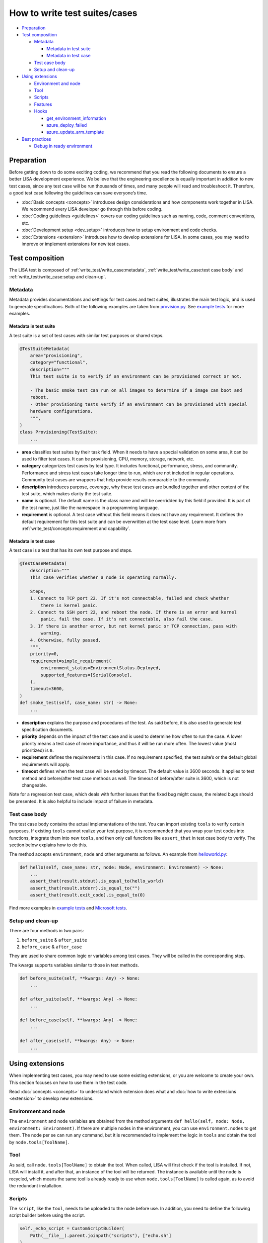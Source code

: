 How to write test suites/cases
==============================

-  `Preparation <#preparation>`__
-  `Test composition <#test-composition>`__

   -  `Metadata <#metadata>`__

      -  `Metadata in test suite <#metadata-in-test-suite>`__
      -  `Metadata in test case <#metadata-in-test-case>`__

   -  `Test case body <#test-case-body>`__
   -  `Setup and clean-up <#setup-and-clean-up>`__

-  `Using extensions <#using-extensions>`__

   -  `Environment and node <#environment-and-node>`__
   -  `Tool <#tool>`__
   -  `Scripts <#scripts>`__
   -  `Features <#features>`__
   -  `Hooks <#hooks>`__

      -  `get_environment_information <#get-environment-information>`__
      -  `azure_deploy_failed <#azure-deploy-failed>`__
      -  `azure_update_arm_template <#azure-update-arm-template>`__

-  `Best practices <#best-practices>`__

   -  `Debug in ready environment <#debug-in-ready-environment>`__

Preparation
-----------

Before getting down to do some exciting coding, we recommend that you read the
following documents to ensure a better LISA development experience. We believe
that the engineering excellence is equally important in addition to new test
cases, since any test case will be run thousands of times, and many people will
read and troubleshoot it. Therefore, a good test case following the guidelines
can save everyone’s time.

-  :doc:`Basic concepts <concepts>` introduces design considerations
   and how components work together in LISA. We recommend every LISA developer
   go through this before coding.
-  :doc:`Coding guidelines <guidelines>` covers our coding guidelines
   such as naming, code, comment conventions, etc.
-  :doc:`Development setup <dev_setup>` introduces how to setup
   environment and code checks.
-  :doc:`Extensions <extension>` introduces how to develop extensions
   for LISA. In some cases, you may need to improve or implement extensions for
   new test cases.

Test composition
----------------

The LISA test is composed of :ref:`write_test/write_case:metadata`,
:ref:`write_test/write_case:test case body` and
:ref:`write_test/write_case:setup and clean-up`.

Metadata
~~~~~~~~

Metadata provides documentations and settings for test cases and test suites,
illustrates the main test logic, and is used to generate specifications. Both of
the following examples are taken from `provision.py
<https://github.com/microsoft/lisa/blob/main/microsoft/testsuites/core/provisioning.py>`__.
See `example tests
<https://github.com/microsoft/lisa/tree/main/examples/testsuites>`__ for more
examples.

Metadata in test suite
^^^^^^^^^^^^^^^^^^^^^^

A test suite is a set of test cases with similar test purposes or shared
steps.

.. code:: python

   @TestSuiteMetadata(
       area="provisioning",
       category="functional",
       description="""
       This test suite is to verify if an environment can be provisioned correct or not.

       - The basic smoke test can run on all images to determine if a image can boot and
       reboot.
       - Other provisioning tests verify if an environment can be provisioned with special
       hardware configurations.
       """,
   )
   class Provisioning(TestSuite):
       ...

-  **area** classifies test suites by their task field. When it needs to
   have a special validation on some area, it can be used to filter test
   cases. It can be provisioning, CPU, memory, storage, network, etc.
-  **category** categorizes test cases by test type. It includes
   functional, performance, stress, and community. Performance and
   stress test cases take longer time to run, which are not included in
   regular operations. Community test cases are wrappers that help
   provide results comparable to the community.
-  **description** introduces purpose, coverage, why these test cases
   are bundled together and other content of the test suite, which makes
   clarity the test suite.
-  **name** is optional. The default name is the class name and will be
   overridden by this field if provided. It is part of the test name,
   just like the namespace in a programming language.
-  **requirement** is optional. A test case without this field means it
   does not have any requirement. It defines the default requirement for
   this test suite and can be overwritten at the test case level. Learn
   more from :ref:`write_test/concepts:requirement and capability`.

Metadata in test case
^^^^^^^^^^^^^^^^^^^^^

A test case is a test that has its own test purpose and steps.

.. code:: python

   @TestCaseMetadata(
       description="""
       This case verifies whether a node is operating normally.

       Steps,
       1. Connect to TCP port 22. If it's not connectable, failed and check whether
           there is kernel panic.
       2. Connect to SSH port 22, and reboot the node. If there is an error and kernel
           panic, fail the case. If it's not connectable, also fail the case.
       3. If there is another error, but not kernel panic or TCP connection, pass with
           warning.
       4. Otherwise, fully passed.
       """,
       priority=0,
       requirement=simple_requirement(
           environment_status=EnvironmentStatus.Deployed,
           supported_features=[SerialConsole],
       ),
       timeout=3600,
   )
   def smoke_test(self, case_name: str) -> None:
       ...

-  **description** explains the purpose and procedures of the test. As
   said before, it is also used to generate test specification
   documents.
-  **priority** depends on the impact of the test case and is used to
   determine how often to run the case. A lower priority means a test
   case of more importance, and thus it will be run more often. The
   lowest value (most prioritized) is ``0``.
-  **requirement** defines the requirements in this case. If no
   requirement specified, the test suite’s or the default global
   requirements will apply.
-  **timeout** defines when the test case will be ended by timeout. The default
   value is 3600 seconds. It applies to test method and before/after test case
   methods as well. The timeout of before/after suite is 3600, which is not
   changeable.

Note for a regression test case, which deals with further issues that
the fixed bug might cause, the related bugs should be presented. It is
also helpful to include impact of failure in metadata.

Test case body
~~~~~~~~~~~~~~

The test case body contains the actual implementations of the test. You
can import existing ``tools`` to verify certain purposes. If existing
``tools`` cannot realize your test purpose, it is recommended that you
wrap your test codes into functions, integrate them into new ``tools``,
and then only call functions like ``assert_that`` in test case body to
verify. The section below explains how to do this.

The method accepts ``environment``, ``node`` and other arguments as follows. An
example from `helloworld.py
<https://github.com/microsoft/lisa/blob/main/examples/testsuites/helloworld.py>`__:

.. code:: python

   def hello(self, case_name: str, node: Node, environment: Environment) -> None:
       ...
       assert_that(result.stdout).is_equal_to(hello_world)
       assert_that(result.stderr).is_equal_to("")
       assert_that(result.exit_code).is_equal_to(0)

Find more examples in `example tests
<https://github.com/microsoft/lisa/tree/main/examples/testsuites>`__ and
`Microsoft tests
<https://github.com/microsoft/lisa/tree/main/microsoft/testsuites>`__.

Setup and clean-up
~~~~~~~~~~~~~~~~~~

There are four methods in two pairs:

1. ``before_suite`` & ``after_suite``

2. ``before_case`` & ``after_case``

They are used to share common logic or variables among test cases. They
will be called in the corresponding step.

The kwargs supports variables similar to those in test methods.

.. code:: python

   def before_suite(self, **kwargs: Any) -> None:
       ...

   def after_suite(self, **kwargs: Any) -> None:
       ...

   def before_case(self, **kwargs: Any) -> None:
       ...

   def after_case(self, **kwargs: Any) -> None:
       ...

Using extensions
----------------

When implementing test cases, you may need to use some existing
extensions, or you are welcome to create your own. This section focuses
on how to use them in the test code.

Read :doc:`concepts <concepts>` to understand which extension does what and
:doc:`how to write extensions <extension>` to develop new extensions.

Environment and node
~~~~~~~~~~~~~~~~~~~~

The ``environment`` and ``node`` variables are obtained from the method
arguments ``def hello(self, node: Node, environment: Environment)``. If
there are multiple nodes in the environment, you can use
``environment.nodes`` to get them. The node per se can run any command,
but it is recommended to implement the logic in ``tools`` and obtain the
tool by ``node.tools[ToolName]``.

Tool
~~~~

As said, call ``node.tools[ToolName]`` to obtain the tool. When called,
LISA will first check if the tool is installed. If not, LISA will
install it, and after that, an instance of the tool will be returned.
The instance is available until the node is recycled, which means the
same tool is already ready to use when ``node.tools[ToolName]`` is
called again, as to avoid the redundant installation.

Scripts
~~~~~~~

The ``script``, like the ``tool``, needs to be uploaded to the node
before use. In addition, you need to define the following script builder
before using the script.

.. code:: python

   self._echo_script = CustomScriptBuilder(
       Path(__file__).parent.joinpath("scripts"), ["echo.sh"]
   )

Once defined, the script can be used like
``script: CustomScript = node.tools[self._echo_script]``.

Please note that it is recommended that you use the tools in LISA
instead of writing scripts. Bash scripts are not as flexible as Python,
so we prefer to write logic in Python.

Features
~~~~~~~~

The ``feature`` needs to be declared in the requirements of the test
suite or test case, as shown below. It means that the test case requires
the feature, and if the feature is not available in the environment, the
test case will be skipped.

.. code:: python

   @TestCaseMetadata(
       requirement=simple_requirement(
           supported_features=[SerialConsole],
       ),
   )

After the declaration, you can use the feature just like the tool, by
calling ``node.features[SerialConsole]``.

Hooks
~~~~~

Hooks are used to insert extension logic in the platform.

get_environment_information
^^^^^^^^^^^^^^^^^^^^^^^^^^^

It returns the information of an environment. It’s called when a test
case is completed.

Please note that to avoid the mutual influence of hooks, there is no
upper ``try...except...``. If a hook fails, it will fail the entire run.
If you find such a problem, please solve it first.

.. code:: python

   @hookimpl  # type: ignore
   def get_environment_information(self, environment: Environment) -> Dict[str, str]:
       information: Dict[str, str] = {}

azure_deploy_failed
^^^^^^^^^^^^^^^^^^^

Called when Azure deployment fails. This is an opportunity to return a better
error message. Learn from example in `hooks.py
<https://github.com/microsoft/lisa/blob/main/lisa/sut_orchestrator/azure/hooks.py>`__.

.. code:: python

   @hookimpl  # type: ignore
   def azure_deploy_failed(self, error_message: str) -> None:
       for message, pattern, exception_type in self.__error_maps:
           if pattern.findall(error_message):
               raise exception_type(f"{message}. {error_message}")

azure_update_arm_template
^^^^^^^^^^^^^^^^^^^^^^^^^

Called when it needs to update ARM template before deploying to Azure.

.. code:: python

       @hookimpl
       def azure_update_arm_template(
           self, template: Any, environment: Environment
       ) -> None:
           ...

Best practices
--------------

Debug in ready environment
~~~~~~~~~~~~~~~~~~~~~~~~~~

Debugging test cases or tools can be done on a local computer, in the
ready environment, or in the deployed Azure environment. We recommend
the latter two methods as they can save a lot of deployment time.
